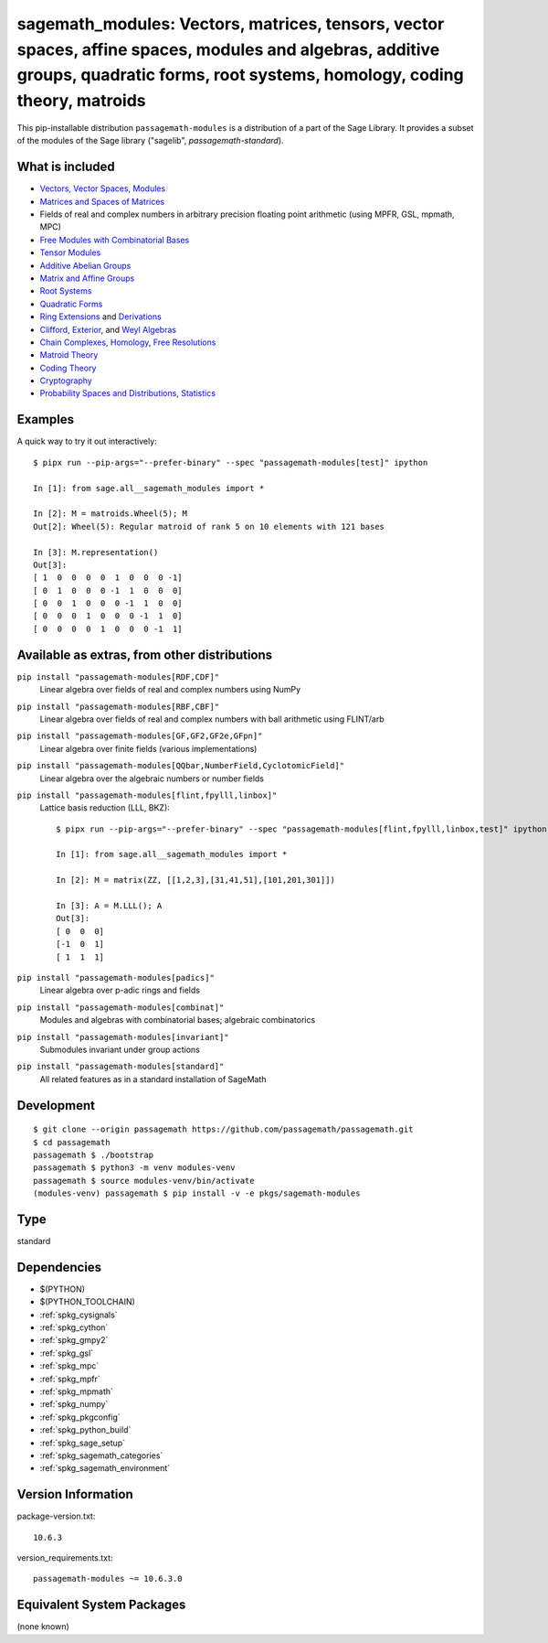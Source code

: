 .. _spkg_sagemath_modules:

=========================================================================================================================================================================================================================
sagemath_modules: Vectors, matrices, tensors, vector spaces, affine spaces, modules and algebras, additive groups, quadratic forms, root systems, homology, coding theory, matroids
=========================================================================================================================================================================================================================

This pip-installable distribution ``passagemath-modules`` is a distribution of a part of the Sage Library.  It provides a subset of the modules of the Sage library ("sagelib", `passagemath-standard`).


What is included
----------------

* `Vectors, Vector Spaces, Modules <https://passagemath.org/docs/latest/html/en/reference/modules/index.html>`_

* `Matrices and Spaces of Matrices <https://passagemath.org/docs/latest/html/en/reference/matrices/index.html>`_

* Fields of real and complex numbers in arbitrary precision floating point arithmetic (using MPFR, GSL, mpmath, MPC)

* `Free Modules with Combinatorial Bases <https://passagemath.org/docs/latest/html/en/reference/combinat/sage/combinat/free_module.html>`_

* `Tensor Modules <https://passagemath.org/docs/latest/html/en/reference/tensor_free_modules/index.html>`_

* `Additive Abelian Groups <https://passagemath.org/docs/latest/html/en/reference/groups/sage/groups/additive_abelian/additive_abelian_group.html>`_

* `Matrix and Affine Groups <https://passagemath.org/docs/latest/html/en/reference/groups/index.html#matrix-and-affine-groups>`_

* `Root Systems <https://passagemath.org/docs/latest/html/en/reference/combinat/sage/combinat/root_system/all.html#sage-combinat-root-system-all>`_

* `Quadratic Forms <https://passagemath.org/docs/latest/html/en/reference/quadratic_forms/index.html>`_

* `Ring Extensions <https://passagemath.org/docs/latest/html/en/reference/rings/sage/rings/ring_extension.html>`_ and `Derivations <https://passagemath.org/docs/latest/html/en/reference/rings/sage/rings/derivation.html>`_

* `Clifford, Exterior <https://passagemath.org/docs/latest/html/en/reference/algebras/sage/algebras/clifford_algebra.html>`_, and  `Weyl Algebras <https://passagemath.org/docs/latest/html/en/reference/algebras/sage/algebras/weyl_algebra.html>`_

* `Chain Complexes, Homology <https://passagemath.org/docs/latest/html/en/reference/homology/index.html>`_, `Free Resolutions <https://passagemath.org/docs/latest/html/en/reference/resolutions/index.html>`_

* `Matroid Theory <https://passagemath.org/docs/latest/html/en/reference/matroids/index.html>`_

* `Coding Theory <https://passagemath.org/docs/latest/html/en/reference/coding/index.html>`_

* `Cryptography <https://passagemath.org/docs/latest/html/en/reference/cryptography/index.html>`_

* `Probability Spaces and Distributions <https://passagemath.org/docs/latest/html/en/reference/probability/index.html>`_, `Statistics <https://passagemath.org/docs/latest/html/en/reference/stats/index.html>`_


Examples
--------

A quick way to try it out interactively::

    $ pipx run --pip-args="--prefer-binary" --spec "passagemath-modules[test]" ipython

    In [1]: from sage.all__sagemath_modules import *

    In [2]: M = matroids.Wheel(5); M
    Out[2]: Wheel(5): Regular matroid of rank 5 on 10 elements with 121 bases

    In [3]: M.representation()
    Out[3]:
    [ 1  0  0  0  0  1  0  0  0 -1]
    [ 0  1  0  0  0 -1  1  0  0  0]
    [ 0  0  1  0  0  0 -1  1  0  0]
    [ 0  0  0  1  0  0  0 -1  1  0]
    [ 0  0  0  0  1  0  0  0 -1  1]


Available as extras, from other distributions
---------------------------------------------

``pip install "passagemath-modules[RDF,CDF]"``
 Linear algebra over fields of real and complex numbers using NumPy

``pip install "passagemath-modules[RBF,CBF]"``
 Linear algebra over fields of real and complex numbers with ball arithmetic using FLINT/arb

``pip install "passagemath-modules[GF,GF2,GF2e,GFpn]"``
 Linear algebra over finite fields (various implementations)

``pip install "passagemath-modules[QQbar,NumberField,CyclotomicField]"``
 Linear algebra over the algebraic numbers or number fields

``pip install "passagemath-modules[flint,fpylll,linbox]"``
 Lattice basis reduction (LLL, BKZ)::

    $ pipx run --pip-args="--prefer-binary" --spec "passagemath-modules[flint,fpylll,linbox,test]" ipython

    In [1]: from sage.all__sagemath_modules import *

    In [2]: M = matrix(ZZ, [[1,2,3],[31,41,51],[101,201,301]])

    In [3]: A = M.LLL(); A
    Out[3]:
    [ 0  0  0]
    [-1  0  1]
    [ 1  1  1]

``pip install "passagemath-modules[padics]"``
 Linear algebra over p-adic rings and fields

``pip install "passagemath-modules[combinat]"``
 Modules and algebras with combinatorial bases; algebraic combinatorics

``pip install "passagemath-modules[invariant]"``
 Submodules invariant under group actions

``pip install "passagemath-modules[standard]"``
 All related features as in a standard installation of SageMath


Development
-----------

::

    $ git clone --origin passagemath https://github.com/passagemath/passagemath.git
    $ cd passagemath
    passagemath $ ./bootstrap
    passagemath $ python3 -m venv modules-venv
    passagemath $ source modules-venv/bin/activate
    (modules-venv) passagemath $ pip install -v -e pkgs/sagemath-modules

Type
----

standard


Dependencies
------------

- $(PYTHON)
- $(PYTHON_TOOLCHAIN)
- :ref:`spkg_cysignals`
- :ref:`spkg_cython`
- :ref:`spkg_gmpy2`
- :ref:`spkg_gsl`
- :ref:`spkg_mpc`
- :ref:`spkg_mpfr`
- :ref:`spkg_mpmath`
- :ref:`spkg_numpy`
- :ref:`spkg_pkgconfig`
- :ref:`spkg_python_build`
- :ref:`spkg_sage_setup`
- :ref:`spkg_sagemath_categories`
- :ref:`spkg_sagemath_environment`

Version Information
-------------------

package-version.txt::

    10.6.3

version_requirements.txt::

    passagemath-modules ~= 10.6.3.0


Equivalent System Packages
--------------------------

(none known)

